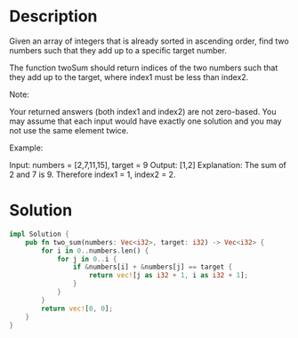 * Description
Given an array of integers that is already sorted in ascending order, find two numbers such that they add up to a specific target number.

The function twoSum should return indices of the two numbers such that they add up to the target, where index1 must be less than index2.

Note:

    Your returned answers (both index1 and index2) are not zero-based.
    You may assume that each input would have exactly one solution and you may not use the same element twice.

Example:

Input: numbers = [2,7,11,15], target = 9
Output: [1,2]
Explanation: The sum of 2 and 7 is 9. Therefore index1 = 1, index2 = 2.

* Solution
#+begin_src rust
impl Solution {
    pub fn two_sum(numbers: Vec<i32>, target: i32) -> Vec<i32> {
        for i in 0..numbers.len() {
            for j in 0..i {
                if &numbers[i] + &numbers[j] == target {
                    return vec![j as i32 + 1, i as i32 + 1];
                }
            }
        }
        return vec![0, 0];
    }
}
#+end_src
